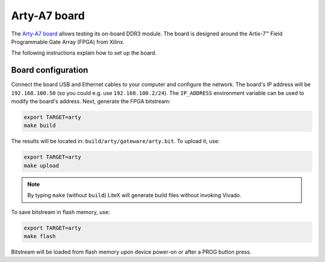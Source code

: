 .. _arty-chapter:

Arty-A7 board
=============

The `Arty-A7 board <https://reference.digilentinc.com/reference/programmable-logic/arty-a7/start>`_ allows testing its on-board DDR3 module.
The board is designed around the Artix-7™ Field Programmable Gate Array (FPGA) from Xilinx.

.. image:: arty-a7.jpg

The following instructions explain how to set up the board.

Board configuration
-------------------

Connect the board USB and Ethernet cables to your computer and configure the network. The board's IP address will be ``192.168.100.50`` (so you could e.g. use ``192.168.100.2/24``\ ). The ``IP_ADDRESS`` environment variable can be used to modify the board's address.
Next, generate the FPGA bitstream:

.. code-block:: sh

   export TARGET=arty
   make build

The results will be located in: ``build/arty/gateware/arty.bit``. To upload it, use:

.. code-block:: sh

   export TARGET=arty
   make upload

.. note::

   By typing ``make`` (without ``build``\ ) LiteX will generate build files without invoking Vivado.

To save bitstream in flash memory, use:

.. code-block:: sh

   export TARGET=arty
   make flash

Bitstream will be loaded from flash memory upon device power-on or after a PROG button press.
